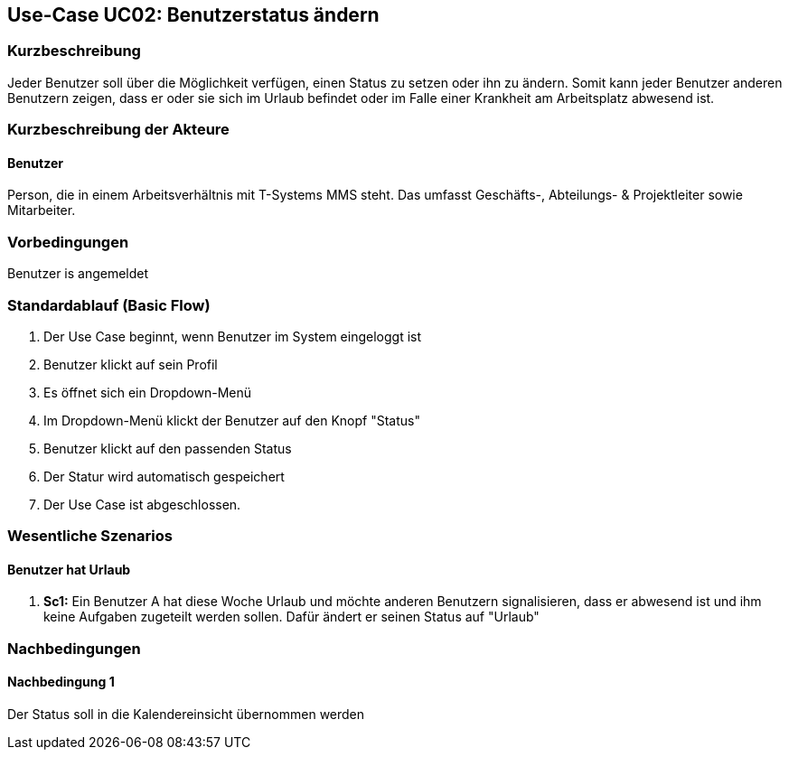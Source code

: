 //Nutzen Sie dieses Template als Grundlage für die Spezifikation *einzelner* Use-Cases. Diese lassen sich dann per Include in das Use-Case Model Dokument einbinden (siehe Beispiel dort).
== Use-Case UC02: Benutzerstatus ändern
===	Kurzbeschreibung
//<Kurze Beschreibung des Use Case>
Jeder Benutzer soll über die Möglichkeit verfügen, einen Status zu setzen oder ihn zu ändern. Somit kann jeder Benutzer anderen Benutzern zeigen, dass er oder sie sich im Urlaub befindet oder im Falle einer Krankheit am Arbeitsplatz abwesend ist.


===	Kurzbeschreibung der Akteure
==== Benutzer
Person, die in einem Arbeitsverhältnis mit T-Systems MMS steht. Das umfasst Geschäfts-, Abteilungs- & Projektleiter sowie Mitarbeiter.

=== Vorbedingungen
//Vorbedingungen müssen erfüllt, damit der Use Case beginnen kann, z.B. Benutzer ist angemeldet, Warenkorb ist nicht leer...
Benutzer is angemeldet

=== Standardablauf (Basic Flow)
//Der Standardablauf definiert die Schritte für den Erfolgsfall ("Happy Path")

. Der Use Case beginnt, wenn Benutzer im System eingeloggt ist
. Benutzer klickt auf sein Profil
. Es öffnet sich ein Dropdown-Menü
. Im Dropdown-Menü klickt der Benutzer auf den Knopf "Status"
. Benutzer klickt auf den passenden Status
. Der Statur wird automatisch gespeichert
. Der Use Case ist abgeschlossen.

//=== Alternative Abläufe
//Nutzen Sie alternative Abläufe für Fehlerfälle, Ausnahmen und Erweiterungen zum Standardablauf
//==== <Alternativer Ablauf 1>
//Wenn <Akteur> im Schritt <x> des Standardablauf <etwas macht>, dann
//. <Ablauf beschreiben>
// Der Use Case wird im Schritt <y> fortgesetzt.

//=== Unterabläufe (subflows)
//Nutzen Sie Unterabläufe, um wiederkehrende Schritte auszulagern

//==== <Unterablauf 1>
//. <Unterablauf 1, Schritt 1>
//. …
//. <Unterablauf 1, Schritt n>

=== Wesentliche Szenarios
//Szenarios sind konkrete Instanzen eines Use Case, d.h. mit einem konkreten Akteur und einem konkreten Durchlauf der o.g. Flows. Szenarios können als Vorstufe für die Entwicklung von Flows und/oder zu deren Validierung verwendet werden.
==== Benutzer hat Urlaub
. *Sc1:* Ein Benutzer A hat diese Woche Urlaub und möchte anderen Benutzern signalisieren, dass er abwesend ist und ihm keine Aufgaben zugeteilt werden sollen. Dafür ändert er seinen Status auf "Urlaub"

===	Nachbedingungen
//Nachbedingungen beschreiben das Ergebnis des Use Case, z.B. einen bestimmten Systemzustand.
==== Nachbedingung 1
Der Status soll in die Kalendereinsicht übernommen werden
//=== Besondere Anforderungen
//Besondere Anforderungen können sich auf nicht-funktionale Anforderungen wie z.B. einzuhaltende Standards, Qualitätsanforderungen oder Anforderungen an die Benutzeroberfläche beziehen.
//==== <Besondere Anforderung 1>